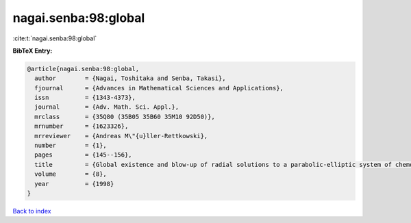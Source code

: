 nagai.senba:98:global
=====================

:cite:t:`nagai.senba:98:global`

**BibTeX Entry:**

.. code-block:: bibtex

   @article{nagai.senba:98:global,
     author        = {Nagai, Toshitaka and Senba, Takasi},
     fjournal      = {Advances in Mathematical Sciences and Applications},
     issn          = {1343-4373},
     journal       = {Adv. Math. Sci. Appl.},
     mrclass       = {35Q80 (35B05 35B60 35M10 92D50)},
     mrnumber      = {1623326},
     mrreviewer    = {Andreas M\"{u}ller-Rettkowski},
     number        = {1},
     pages         = {145--156},
     title         = {Global existence and blow-up of radial solutions to a parabolic-elliptic system of chemotaxis},
     volume        = {8},
     year          = {1998}
   }

`Back to index <../By-Cite-Keys.html>`__
